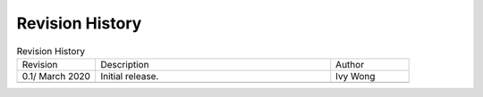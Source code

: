 Revision History
================

.. table:: Revision History
   :widths: 20 60 20

   +------------------+------------------+---------+
   | Revision         |  Description     | Author  |
   +------------------+------------------+---------+
   | 0.1/ March 2020  |  Initial         | Ivy Wong|
   |                  |  release.        |         |
   +------------------+------------------+---------+
   |                  |                  |         |
   +------------------+------------------+---------+
